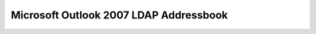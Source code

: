 Microsoft Outlook 2007 LDAP Addressbook
=======================================

.. image:: /assets/img/email/outlook_2007_ldap_addressbook/1.jpg

.. image:: /assets/img/email/outlook_2007_ldap_addressbook/2.jpg

.. image:: /assets/img/email/outlook_2007_ldap_addressbook/3.jpg

.. image:: /assets/img/email/outlook_2007_ldap_addressbook/4.jpg
